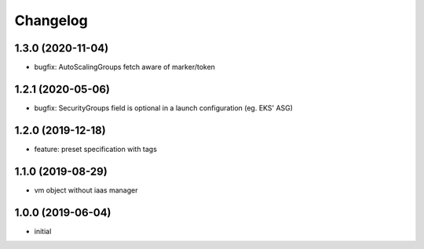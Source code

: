 Changelog
=========

1.3.0 (2020-11-04)
------------------

* bugfix: AutoScalingGroups fetch aware of marker/token 

1.2.1 (2020-05-06)
------------------

* bugfix: SecurityGroups field is optional in a launch configuration  (eg. EKS' ASG)

1.2.0 (2019-12-18)
------------------

* feature: preset specification with tags

1.1.0 (2019-08-29)
------------------

* vm object without iaas manager

1.0.0 (2019-06-04)
------------------

* initial

